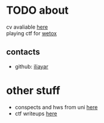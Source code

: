 #+OPTIONS: toc:nil

* TODO about
cv avaliable [[file:other/cv/cv.pdf][here]] \\
playing ctf for [[https://wetox.team][wetox]]
** contacts
- github: [[https://github.com/iliayar][iliayar]]
* other stuff
- conspects and hws from uni [[https://conspects.ilyay.space][here]]
- ctf writeups [[file:ctf/index.org][here]]
